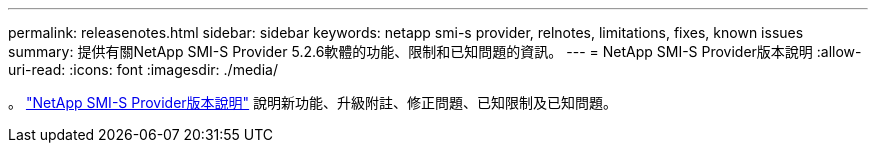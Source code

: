 ---
permalink: releasenotes.html 
sidebar: sidebar 
keywords: netapp smi-s provider, relnotes, limitations, fixes, known issues 
summary: 提供有關NetApp SMI-S Provider 5.2.6軟體的功能、限制和已知問題的資訊。 
---
= NetApp SMI-S Provider版本說明
:allow-uri-read: 
:icons: font
:imagesdir: ./media/


。 https://library.netapp.com/ecm/ecm_download_file/ECMLP2862930["NetApp SMI-S Provider版本說明"^] 說明新功能、升級附註、修正問題、已知限制及已知問題。

